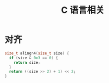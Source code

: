 #+TITLE:      C 语言相关

* 对齐
  #+BEGIN_SRC C
    size_t alingn4(size_t size) {
      if (size & 0x3 == 0) {
        return size;
      }
      return ((size >> 2) + 1) << 2;
    }
  #+END_SRC

